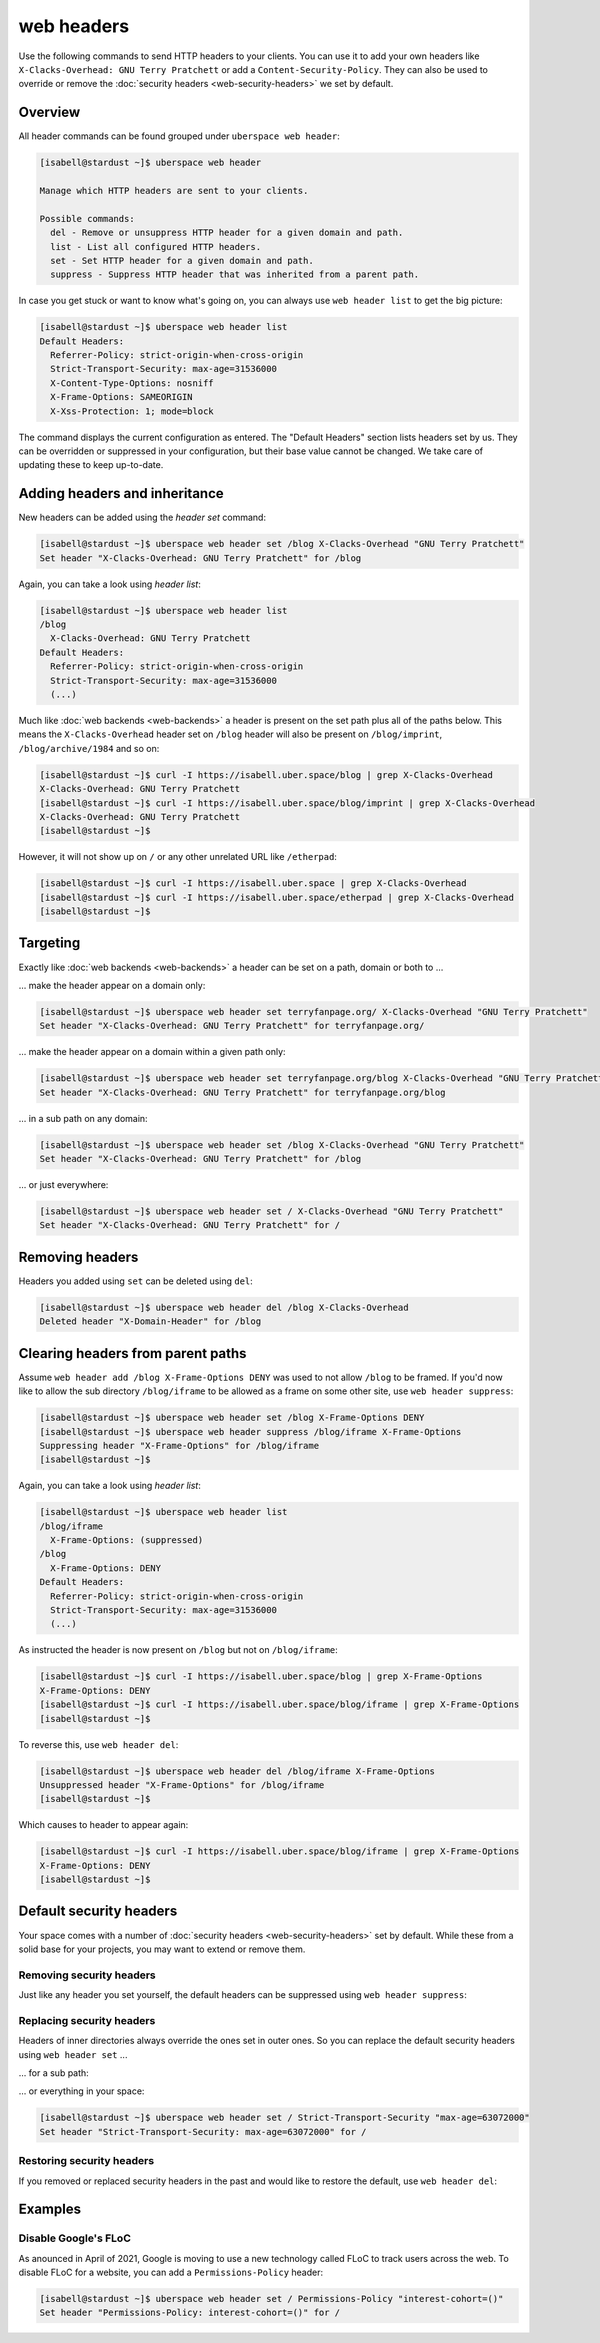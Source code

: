 ###########
web headers
###########

Use the following commands to send HTTP headers to your clients. You can use it to add your own headers like ``X-Clacks-Overhead: GNU Terry Pratchett`` or add a ``Content-Security-Policy``. They can also be used to override or remove the :doc:`security headers <web-security-headers>` we set by default.

Overview
========

All header commands can be found grouped under ``uberspace web header``:

.. code-block:: console

  [isabell@stardust ~]$ uberspace web header

  Manage which HTTP headers are sent to your clients.

  Possible commands:
    del - Remove or unsuppress HTTP header for a given domain and path.
    list - List all configured HTTP headers.
    set - Set HTTP header for a given domain and path.
    suppress - Suppress HTTP header that was inherited from a parent path.

In case you get stuck or want to know what's going on, you can always use ``web header list`` to get the big picture:

.. code-block:: console

  [isabell@stardust ~]$ uberspace web header list
  Default Headers:
    Referrer-Policy: strict-origin-when-cross-origin
    Strict-Transport-Security: max-age=31536000
    X-Content-Type-Options: nosniff
    X-Frame-Options: SAMEORIGIN
    X-Xss-Protection: 1; mode=block

The command displays the current configuration as entered. The "Default Headers" section lists headers set by us. They can be overridden or suppressed in your configuration, but their base value cannot be changed. We take care of updating these to keep up-to-date.

Adding headers and inheritance
==============================

New headers can be added using the `header set` command:

.. code-block:: console

  [isabell@stardust ~]$ uberspace web header set /blog X-Clacks-Overhead "GNU Terry Pratchett"
  Set header "X-Clacks-Overhead: GNU Terry Pratchett" for /blog

Again, you can take a look using `header list`:

.. code-block:: console

  [isabell@stardust ~]$ uberspace web header list
  /blog
    X-Clacks-Overhead: GNU Terry Pratchett
  Default Headers:
    Referrer-Policy: strict-origin-when-cross-origin
    Strict-Transport-Security: max-age=31536000
    (...)

Much like :doc:`web backends <web-backends>` a header is present on the set path plus all of the paths below. This means the ``X-Clacks-Overhead`` header set on ``/blog`` header will also be present on ``/blog/imprint``, ``/blog/archive/1984`` and so on:

.. code-block:: console

  [isabell@stardust ~]$ curl -I https://isabell.uber.space/blog | grep X-Clacks-Overhead
  X-Clacks-Overhead: GNU Terry Pratchett
  [isabell@stardust ~]$ curl -I https://isabell.uber.space/blog/imprint | grep X-Clacks-Overhead
  X-Clacks-Overhead: GNU Terry Pratchett
  [isabell@stardust ~]$

However, it will not show up on ``/`` or any other unrelated URL like ``/etherpad``:

.. code-block:: console

  [isabell@stardust ~]$ curl -I https://isabell.uber.space | grep X-Clacks-Overhead
  [isabell@stardust ~]$ curl -I https://isabell.uber.space/etherpad | grep X-Clacks-Overhead
  [isabell@stardust ~]$

Targeting
=========

Exactly like :doc:`web backends <web-backends>` a header can be set on a path, domain or both to ...

... make the header appear on a domain only:

.. code-block:: console

  [isabell@stardust ~]$ uberspace web header set terryfanpage.org/ X-Clacks-Overhead "GNU Terry Pratchett"
  Set header "X-Clacks-Overhead: GNU Terry Pratchett" for terryfanpage.org/

... make the header appear on a domain within a given path only:

.. code-block:: console

  [isabell@stardust ~]$ uberspace web header set terryfanpage.org/blog X-Clacks-Overhead "GNU Terry Pratchett"
  Set header "X-Clacks-Overhead: GNU Terry Pratchett" for terryfanpage.org/blog

... in a sub path on any domain:

.. code-block:: console

  [isabell@stardust ~]$ uberspace web header set /blog X-Clacks-Overhead "GNU Terry Pratchett"
  Set header "X-Clacks-Overhead: GNU Terry Pratchett" for /blog

... or just everywhere:

.. code-block:: console

  [isabell@stardust ~]$ uberspace web header set / X-Clacks-Overhead "GNU Terry Pratchett"
  Set header "X-Clacks-Overhead: GNU Terry Pratchett" for /

Removing headers
================

Headers you added using ``set`` can be deleted using ``del``:

.. code-block:: console

  [isabell@stardust ~]$ uberspace web header del /blog X-Clacks-Overhead
  Deleted header "X-Domain-Header" for /blog

Clearing headers from parent paths
==================================

Assume ``web header add /blog X-Frame-Options DENY`` was used to not allow ``/blog`` to be framed. If you'd now like to allow the sub directory ``/blog/iframe`` to be allowed as a frame on some other site, use ``web header suppress``:

.. code-block:: console

  [isabell@stardust ~]$ uberspace web header set /blog X-Frame-Options DENY
  [isabell@stardust ~]$ uberspace web header suppress /blog/iframe X-Frame-Options
  Suppressing header "X-Frame-Options" for /blog/iframe
  [isabell@stardust ~]$

Again, you can take a look using `header list`:

.. code-block:: console

  [isabell@stardust ~]$ uberspace web header list
  /blog/iframe
    X-Frame-Options: (suppressed)
  /blog
    X-Frame-Options: DENY
  Default Headers:
    Referrer-Policy: strict-origin-when-cross-origin
    Strict-Transport-Security: max-age=31536000
    (...)

As instructed the header is now present on ``/blog`` but not on ``/blog/iframe``:

.. code-block:: console

  [isabell@stardust ~]$ curl -I https://isabell.uber.space/blog | grep X-Frame-Options
  X-Frame-Options: DENY
  [isabell@stardust ~]$ curl -I https://isabell.uber.space/blog/iframe | grep X-Frame-Options
  [isabell@stardust ~]$

To reverse this, use ``web header del``:

.. code-block:: console

  [isabell@stardust ~]$ uberspace web header del /blog/iframe X-Frame-Options
  Unsuppressed header "X-Frame-Options" for /blog/iframe
  [isabell@stardust ~]$

Which causes to header to appear again:

.. code-block:: console

  [isabell@stardust ~]$ curl -I https://isabell.uber.space/blog/iframe | grep X-Frame-Options
  X-Frame-Options: DENY
  [isabell@stardust ~]$

Default security headers
========================

Your space comes with a number of :doc:`security headers <web-security-headers>` set by default. While these from a solid base for your projects, you may want to extend or remove them.

Removing security headers
-------------------------

Just like any header you set yourself, the default headers can be suppressed using ``web header suppress``:

.. code-block:: console
  :emphasize-lines: 1,5

  [isabell@stardust ~]$ uberspace web header suppress / Strict-Transport-Security
  Deleted header "Strict-Transport-Security" for /
  [isabell@stardust ~]$ uberspace web header list
  /
    Strict-Transport-Security: (suppressed)
  Default Headers:
    Referrer-Policy: strict-origin-when-cross-origin
    Strict-Transport-Security: max-age=31536000
    X-Content-Type-Options: nosniff
    X-Frame-Options: SAMEORIGIN
    X-Xss-Protection: 1; mode=block

Replacing security headers
--------------------------

Headers of inner directories always override the ones set in outer ones. So you can replace the default security headers using ``web header set`` ...

... for a sub path:

.. code-block:: console
  :emphasize-lines: 1,5

  [isabell@stardust ~]$ uberspace web header set /blog Strict-Transport-Security "max-age=63072000"
  Set header "Strict-Transport-Security: max-age=63072000" for /blog
  [isabell@stardust ~]$ uberspace web header list
  /blog
    Strict-Transport-Security: max-age=63072000
  Default Headers:
    Referrer-Policy: strict-origin-when-cross-origin
    Strict-Transport-Security: max-age=31536000
    X-Content-Type-Options: nosniff
    X-Frame-Options: SAMEORIGIN
    X-Xss-Protection: 1; mode=block

... or everything in your space:

.. code-block:: console

  [isabell@stardust ~]$ uberspace web header set / Strict-Transport-Security "max-age=63072000"
  Set header "Strict-Transport-Security: max-age=63072000" for /

Restoring security headers
--------------------------

If you removed or replaced security headers in the past and would like to restore the default, use ``web header del``:

.. code-block:: console
  :emphasize-lines: 3,4,11,13

  [isabell@stardust ~]$ uberspace web header list
  /
    Strict-Transport-Security: max-age=63072000
    X-Frame-Options: (suppressed)
  Default Headers:
    Referrer-Policy: strict-origin-when-cross-origin
    Strict-Transport-Security: max-age=31536000
    X-Content-Type-Options: nosniff
    X-Frame-Options: SAMEORIGIN
    X-Xss-Protection: 1; mode=block
  [isabell@stardust ~]$ uberspace web header del / Strict-Transport-Security
  Deleted header "Strict-Transport-Security" for /
  [isabell@stardust ~]$ uberspace web header del / X-Frame-Options
  Unsuppressed header "X-Frame-Options" for /
  [isabell@stardust ~]$ uberspace web header list
  Default Headers:
    Referrer-Policy: strict-origin-when-cross-origin
    Strict-Transport-Security: max-age=31536000
    X-Content-Type-Options: nosniff
    X-Frame-Options: SAMEORIGIN
    X-Xss-Protection: 1; mode=block

Examples
========

Disable Google's FLoC
---------------------

As anounced in April of 2021, Google is moving to use a new technology called FLoC to track users across the web. To disable FLoC for a website, you can add a ``Permissions-Policy`` header:

.. code-block:: console

  [isabell@stardust ~]$ uberspace web header set / Permissions-Policy "interest-cohort=()"
  Set header "Permissions-Policy: interest-cohort=()" for /
